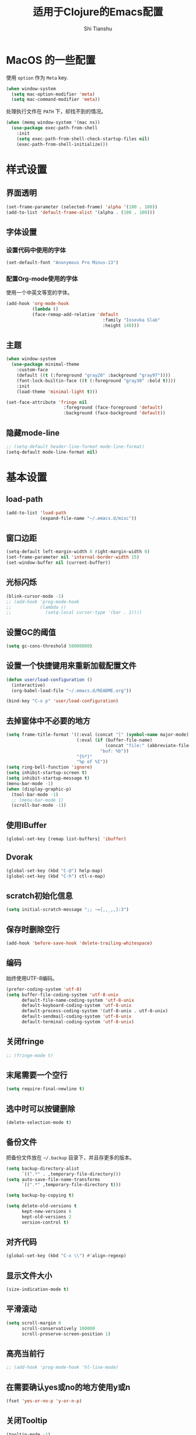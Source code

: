 #+TITLE: 适用于Clojure的Emacs配置
#+AUTHOR: Shi Tianshu
* MacOS 的一些配置
使用 =option= 作为 =Meta= key.
#+BEGIN_SRC emacs-lisp
  (when window-system
    (setq mac-option-modifier 'meta)
    (setq mac-command-modifier 'meta))
#+END_SRC

处理执行文件在 =PATH= 下，却找不到的情况。
#+BEGIN_SRC emacs-lisp
  (when (memq window-system '(mac ns))
    (use-package exec-path-from-shell
      :init
      (setq exec-path-from-shell-check-startup-files nil)
      (exec-path-from-shell-initialize)))
#+END_SRC

* 样式设置
** 界面透明
#+BEGIN_SRC emacs-lisp
  (set-frame-parameter (selected-frame) 'alpha '(100 . 100))
  (add-to-list 'default-frame-alist '(alpha . (100 . 100)))
#+END_SRC
** 字体设置
*** 设置代码中使用的字体
#+BEGIN_SRC emacs-lisp
  (set-default-font "Anonymous Pro Minus-13")
#+END_SRC
*** 配置Org-mode使用的字体
使用一个中英文等宽的字体。
#+BEGIN_SRC emacs-lisp
  (add-hook 'org-mode-hook
            (lambda ()
            (face-remap-add-relative 'default
                                       :family "Iosevka Slab"
                                       :height 140)))
#+END_SRC
** 主题
#+BEGIN_SRC emacs-lisp
  (when window-system
    (use-package minimal-theme
      :custom-face
      (default ((t (:foreground "gray20" :background "gray97"))))
      (font-lock-builtin-face ((t (:foreground "gray30" :bold t))))
      :init
      (load-theme 'minimal-light t)))

  (set-face-attribute 'fringe nil
                        :foreground (face-foreground 'default)
                        :background (face-background 'default))
#+END_SRC
** 隐藏mode-line
#+BEGIN_SRC emacs-lisp
  ;; (setq-default header-line-format mode-line-format)
  (setq-default mode-line-format nil)
#+END_SRC
* 基本设置
#+END_SRC
** load-path
#+BEGIN_SRC emacs-lisp
  (add-to-list 'load-path
               (expand-file-name "~/.emacs.d/misc"))
#+END_SRC
** 窗口边距
#+BEGIN_SRC emacs-lisp
  (setq-default left-margin-width 0 right-margin-width 0)
  (set-frame-parameter nil 'internal-border-width 15)
  (set-window-buffer nil (current-buffer))
#+END_SRC
** 光标闪烁
#+BEGIN_SRC emacs-lisp
  (blink-cursor-mode -1)
  ;; (add-hook 'prog-mode-hook
  ;;           (lambda ()
  ;;             (setq-local cursor-type '(bar . 1))))
#+END_SRC
** 设置GC的阈值
#+BEGIN_SRC emacs-lisp
  (setq gc-cons-threshold 50000000)
#+END_SRC
** 设置一个快捷键用来重新加载配置文件
#+BEGIN_SRC emacs-lisp
  (defun user/load-configuration ()
    (interactive)
    (org-babel-load-file "~/.emacs.d/README.org"))

  (bind-key "C-x p" 'user/load-configuration)
#+END_SRC
** 去掉窗体中不必要的地方
#+BEGIN_SRC emacs-lisp
  (setq frame-title-format '((:eval (concat "[" (symbol-name major-mode) "]  "))
                             (:eval (if (buffer-file-name)
                                        (concat "file:" (abbreviate-file-name (buffer-file-name)))
                                      "buf: %b"))
                             "{%*}"
                             "%p of %I"))
  (setq ring-bell-function 'ignore)
  (setq inhibit-startup-screen t)
  (setq inhibit-startup-message t)
  (menu-bar-mode -1)
  (when (display-graphic-p)
    (tool-bar-mode -1)
    ;; (menu-bar-mode 1)
    (scroll-bar-mode -1))
#+END_SRC

** 使用IBuffer
#+BEGIN_SRC emacs-lisp
  (global-set-key [remap list-buffers] 'ibuffer)
#+END_SRC
** Dvorak
#+BEGIN_SRC emacs-lisp
  (global-set-key (kbd "C-@") help-map)
  (global-set-key (kbd "C-h") ctl-x-map)
#+END_SRC
** scratch初始化信息
#+BEGIN_SRC emacs-lisp
  (setq initial-scratch-message ";; ~=[,,_,,]:3")
#+END_SRC
** 保存时删除空行
#+BEGIN_SRC emacs-lisp
  (add-hook 'before-save-hook 'delete-trailing-whitespace)
#+END_SRC
** 编码
始终使用UTF-8编码。
#+BEGIN_SRC emacs-lisp
  (prefer-coding-system 'utf-8)
  (setq buffer-file-coding-system 'utf-8-unix
        default-file-name-coding-system 'utf-8-unix
        default-keyboard-coding-system 'utf-8-unix
        default-process-coding-system '(utf-8-unix . utf-8-unix)
        default-sendmail-coding-system 'utf-8-unix
        default-terminal-coding-system 'utf-8-unix)
#+END_SRC
** 关闭fringe
#+BEGIN_SRC emacs-lisp
  ;; (fringe-mode t)
#+END_SRC
** 末尾需要一个空行
#+BEGIN_SRC emacs-lisp
  (setq require-final-newline t)
#+END_SRC
** 选中时可以按键删除
#+BEGIN_SRC emacs-lisp
  (delete-selection-mode t)
#+END_SRC
** 备份文件
把备份文件放在 =~/.backup= 目录下，并且存更多的版本。
#+BEGIN_SRC emacs-lisp
  (setq backup-directory-alist
        `((".*" . ,temporary-file-directory)))
  (setq auto-save-file-name-transforms
        `((".*" ,temporary-file-directory t)))

  (setq backup-by-copying t)

  (setq delete-old-versions t
        kept-new-versions 6
        kept-old-versions 2
        version-control t)
#+END_SRC

** 对齐代码
#+BEGIN_SRC emacs-lisp
  (global-set-key (kbd "C-x \\") #'align-regexp)
#+END_SRC
** 显示文件大小
#+BEGIN_SRC emacs-lisp
  (size-indication-mode t)
#+END_SRC
** 平滑滚动
#+BEGIN_SRC emacs-lisp
  (setq scroll-margin 0
        scroll-conservatively 100000
        scroll-preserve-screen-position 1)
#+END_SRC
** 高亮当前行
#+BEGIN_SRC emacs-lisp
  ;; (add-hook 'prog-mode-hook 'hl-line-mode)
#+END_SRC
** 在需要确认yes或no的地方使用y或n
#+BEGIN_SRC emacs-lisp
  (fset 'yes-or-no-p 'y-or-n-p)
#+END_SRC
** 关闭Tooltip
#+BEGIN_SRC emacs-lisp
  (tooltip-mode -1)
#+END_SRC
** 始终开启列号
#+BEGIN_SRC emacs-lisp
  (setq column-number-mode t)
#+END_SRC
** 使用空格而不是TAB
#+BEGIN_SRC emacs-lisp
  (setq-default indent-tabs-mode nil)
#+END_SRC
** 高亮匹配的括号。
#+BEGIN_SRC emacs-lisp
  ;; (show-paren-mode t)
  (use-package highlight-parentheses
    :custom-face
    (hl-paren-face ((t ())))
    :init
    (setq hl-paren-delay 0)
    (setq hl-paren-colors '("black"))
    (setq hl-paren-background-colors '("gray90"))
    (add-hook 'clojure-mode-hook #'highlight-parentheses-mode)
    (add-hook 'emacs-lisp-mode-hook #'highlight-parentheses-mode))
#+END_SRC
** 行高
#+BEGIN_SRC emacs-lisp
  (setq-default line-spacing 5)
#+END_SRC
** 文件在Emacs之外发生修改时自动重新加载
#+BEGIN_SRC emacs-lisp
  (global-auto-revert-mode 1)
#+END_SRC
** 空行标志
#+BEGIN_SRC emacs-lisp
  (setq-default indicate-empty-lines nil)
#+END_SRC
** 使用ESC做退出按键
#+BEGIN_SRC emacs-lisp
  (bind-key "<escape>" 'keyboard-escape-quit global-map)
#+END_SRC
** Eshell
#+BEGIN_SRC emacs-lisp
  (setq tramp-default-method "ssh")
  (defun user/eshell-init-keys ()
    (bind-key "C-l" 'eshell/clear eshell-mode-map))
  (add-hook 'eshell-mode-hook #'user/eshell-init-keys)
#+END_SRC
** 鼠标处理
#+BEGIN_SRC emacs-lisp
  (bind-key "<mouse-3>" 'kill-ring-save)
  (bind-key "<mouse-4>" 'yank)
#+END_SRC
** HideShow
#+BEGIN_SRC emacs-lisp
  (use-package hideshowvis)
  (defun user/init-hs-mode ()
    (hs-minor-mode t))
  (add-hook 'prog-mode-hook #'user/init-hs-mode)
  (bind-key "C-<return>" 'hs-toggle-hiding prog-mode-map)
#+END_SRC
** 行号
#+BEGIN_SRC emacs-lisp
  (use-package nlinum
    :bind
    (("C-h |" . nlinum-mode)))
#+END_SRC
* 基础插件
** Undo&Redo
#+BEGIN_SRC emacs-lisp
  (use-package undo-tree
    :init
    (global-undo-tree-mode))
#+END_SRC
** Whitespace
#+BEGIN_SRC emacs-lisp
  (use-package whitespace
    :init
    (dolist (hook '(prog-mode-hook text-mode-hook))
      (add-hook hook #'whitespace-mode))
    (add-hook 'before-save-hook #'whitespace-cleanup)
    :custom-face
    (whitespace-line ((t (:background nil :foreground "purple"))))
    :config
    (setq whitespace-line-column 80)
    (setq whitespace-style '(face tabs empty trailing lines-tail)))
#+END_SRC
** 优化复制功能
| 按键  | 功能           |
|-------+----------------|
| M-w d | 复制顶级表达式 |
| M-w l | 复制当前表达式 |
| M-w w | 复制当前词     |
| M-w s | 复制当前符号   |
#+BEGIN_SRC emacs-lisp
  (use-package easy-kill
    :init
    (global-set-key [remap kill-ring-save] 'easy-kill))
#+END_SRC
** 查找替换
#+BEGIN_SRC emacs-lisp
  (use-package anzu
    :init
    (global-anzu-mode 1)
    (bind-key "M-#" 'anzu-query-replace-at-cursor)
    (global-set-key [remap query-replace] 'anzu-query-replace)
    (global-set-key [remap query-replace-regexp] 'anzu-query-replace-regexp))
#+END_SRC
** 窗口管理
#+BEGIN_SRC emacs-lisp
  (use-package ace-window
    :ensure t
    :custom-face
    (aw-leading-char-face ((t (:height 400 :foreground "blue"))))
    :bind
    (("C-h C-h" . ace-window))
    :init
    (setq aw-keys '(?a ?o ?e ?u ?i ?d ?h ?t ?n)))
#+END_SRC
** 目录树
#+BEGIN_SRC emacs-lisp
  (use-package neotree
    :ensure t
    :init
    (setq neo-theme
          (if (display-graphic-p)
              'ascii
            'arrow))
    (setq neo-window-fixed-size nil)
    (setq neo-window-width 30)
    :bind
    (("C-h t" . neotree-projectile-action)))
#+END_SRC
** Expand Region: 快速选择
使用[[https://github.com/magnars/expand-region.el][expand-region]] 插件。
| 按键 | 功能         |
|------+--------------|
| C-=  | 扩展选择范围 |

#+BEGIN_SRC emacs-lisp
  (use-package expand-region
    :bind
    (("C-=" . er/expand-region)))
#+END_SRC

** Multiple Cursors: 多光标编辑
使用[[https://github.com/magnars/multiple-cursors.el][multiple-cursors]] 插件。
| 按键 | 功能                                 |
|------+--------------------------------------|
| C->  | 将光标放置在下一个出现当前内容的位置 |
| C-<  | 将光标放置在上一个出现当前内容的位置 |
| C-\  | 跳过这个位置                         |

#+BEGIN_SRC emacs-lisp
  (use-package multiple-cursors
    :bind
    (("C->" . mc/mark-next-like-this)
     ("C-\\" . mc/skip-to-next-like-this)
     ("C-<" . mc/mark-previous-like-this)
     ("C-S-r" . mc/mark-all-in-region-regexp)
     ("<escape>" . mc/keyboard-quit))
    :init
    (setq mc/always-run-for-all t))
#+END_SRC

** Company: 代码补全前端
使用[[https://github.com/company-mode/company-mode][company]] 插件。
| 按键             | 功能   |
|------------------+--------|
| C-n (补全菜单中) | 下一项 |
| C-p (补全菜单中) | 上一项 |

#+BEGIN_SRC emacs-lisp
  (use-package company
    :custom-face
    (company-scrollbar-fg ((t (:background "gray20"))))
    (company-scrollbar-bg ((t (:background "gray60"))))
    (company-tooltip-selection ((t (:foreground "gray20" :background "gray90"))))
    (company-tooltip ((t (:foreground "gray20" :background "gray95"))))
    (company-tooltip-common-selection ((t (:foreground "gray10" :bold t))))
    (company-tooltip-common ((t (:foreground "gray10" :bold t))))
    :bind
    (:map company-active-map
          ("<escape>" . company-abort)
          ("C-n" . company-select-next)
          ("C-p" . company-select-previous))
    :init
    (add-hook 'cider-repl-mode-hook #'cider-company-enable-fuzzy-completion)
    (add-hook 'cider-mode-hook #'cider-company-enable-fuzzy-completion)
    (setq company-idle-delay t)
    (global-company-mode))
#+END_SRC
*** 使用child-frame
#+BEGIN_SRC emacs-lisp
  ;; (use-package company-childframe
  ;;   :ensure t
  ;;   :init
  ;;   (require 'company-childframe)
  ;;   (company-childframe-mode 1))
#+END_SRC

** Projectile: 项目文件导航
使用[[https://github.com/bbatsov/projectile][projectile]] 插件。
| 按键      | 功能             |
|-----------+------------------|
| C-c p f   | 切换项目中的文件 |
| C-c p p   | 切换项目         |
| C-c p s s | 项目中AG搜索     |

#+BEGIN_SRC emacs-lisp
  (use-package projectile
    :defer nil
    :init
    (setq projectile-keymap-prefix (kbd "C-z"))
    (projectile-global-mode 1))
#+END_SRC

** Highlight Symbol: 高亮文档中光标处的符号
使用[[https://github.com/nschum/highlight-symbol.el][highlight-symbol]] 插件。
| 按键 | 功能             |
|------+------------------|
| M-p  | 上一次出现的位置 |
| M-n  | 下一次出现的位置 |

#+BEGIN_SRC emacs-lisp
  (use-package highlight-symbol
    :bind
    (("M-p" . highlight-symbol-prev)
     ("M-n" . highlight-symbol-next))
    :custom-face
    (highlight-symbol-face ((t (:underline t))))
    :init
    (add-hook 'prog-mode-hook #'highlight-symbol-mode))
#+END_SRC
** IVY 补全
相比 =ido= 和 =helm=, [[https://github.com/abo-abo/swiper][ivy]] 更简单和快速。
| 按键              | 功能                             |
|-------------------+----------------------------------|
| C-c g             | GIT项目中的文件搜索              |
| C-c G             | GIT项目中的文件内容搜索          |
| C-c m             | IMENU                            |
| C-c a             | AG搜索                           |
| C-M-j(查找文件中) | 提交当前内容，而不从候选项中选择 |

#+BEGIN_SRC emacs-lisp
  (use-package ag
    :ensure t)

  (use-package counsel
    :ensure t)

  (use-package counsel-projectile
    :bind
    (:map projectile-mode-map
          ("C-z a" . counsel-projectile-ag))
    :init
    (setq projectile-completion-system 'ivy))

  (use-package ivy
    :bind
    (("C-c g" . counsel-git)
     ("C-c G" . counsel-git-grep)
     ("C-s" . swiper)
     ("C-c m" . counsel-imenu)
     ("C-c A" . counsel-ag)
     :map ivy-minibuffer-map
     ("<tab>" . ivy-alt-done)
     ("<S-return>" . ivy-immediate-done)
     ("<escape>" . minibuffer-keyboard-quit)
     ("C-r" . counsel-expression-history))
    :init
    (setq ivy-use-virtual-buffers t)
    (setq ivy-use-selectable-prompt t)
    (ivy-mode 1)
    :bind
    (("<C-escape>" . ivy-resume)))



#+END_SRC
* RESTCLIENT
#+BEGIN_SRC emacs-lisp
  (use-package restclient)
#+END_SRC
* GIT
[[https://magit.vc/][Magit]] 提供了通过Emacs执行 =Git= 命令的接口。使用快捷键 =C-x M-g= 打开菜单。
#+BEGIN_SRC emacs-lisp
  (unbind-key "C-z" global-map)
  (use-package magit
    :bind
    (("C-;" . magit-dispatch-popup))
    :init
    (setq magit-completing-read-function 'ivy-completing-read)
    (global-magit-file-mode t))
#+END_SRC

#+BEGIN_SRC emacs-lisp
  (use-package diff-hl
    :ensure t
    :init
    (global-diff-hl-mode t)
    (diff-hl-dired-mode t))
#+END_SRC

* Java
#+BEGIN_SRC emacs-lisp
  (use-package autodisass-java-bytecode
    :ensure t
    :defer t)

  (use-package google-c-style
    :defer t
    :ensure t
    :commands
    (google-set-c-style))

  (use-package smartparens)

  (use-package meghanada
    :defer t
    :init
    (add-hook 'java-mode-hook
              (lambda ()
                (google-set-c-style)
                (google-make-newline-indent)
                (flycheck-mode t)
                (meghanada-mode t)
                (smartparens-mode t)
                (sp-local-pair 'java-mode "<" ">")
                (setq-local whitespace-line-column 100)
                (setq c-basic-offset 2)
                (setq tab-width 2)
                (add-hook 'before-save-hook 'meghanada-code-beautify-before-save)))
    :config
    (use-package realgud
      :ensure t)
    (setq meghanada-server-remote-debug t)
    (setq meghanada-javac-xlint "-Xlint:all,-processing")
    :bind
    (:map meghanada-mode-map
          ("C-S-t" . meghanada-switch-testcase)
          ("M-RET" . meghanada-local-variable)
          ("M-r" . meghanada-reference)
          ("M-t" . meghanada-typeinfo))
    :commands
    (meghanada-mode))
#+END_SRC
* JavaScript
#+BEGIN_SRC emacs-lisp
  (use-package rjsx-mode
    :init
    (add-to-list 'auto-mode-alist '("\\.js\\'" . rjsx-mode)))

  (use-package tide
    :init
    (add-hook 'rjsx-mode-hook #'setup-tide-mode))

  (defun setup-tide-mode ()
    (interactive)
    (tide-setup)
    (flycheck-mode +1)
    (setq-local flycheck-check-syntax-automatically '(save mode-enabled))
    (setq-local js2-basic-offset 2)
    (eldoc-mode +1)
    (tide-hl-identifier-mode +1)
    (company-mode +1))

  ;; aligns annotation to the right hand side
  (setq company-tooltip-align-annotations t)

  ;; formats the buffer before saving
  (add-hook 'before-save-hook 'tide-format-before-save)
  (add-hook 'typescript-mode-hook #'setup-tide-mode)
#+END_SRC
* Clojure 开发
** Clojure相关
| 按键    | 功能                      |
|---------+---------------------------|
| C-c SPC | 格式化当前TOP-LEVEL表达式 |
*** Clojure-mode
#+BEGIN_SRC emacs-lisp
  (use-package clojure-mode
    :config
    (define-clojure-indent
      (defui  '(1 :form :defn))
      (assoc  '(1))
      (match  '(1)))
    :custom-face
    (cider-result-overlay-face ((t (:background "gray80" :foreground "white"))))
    (cider-fringe-good-face ((t (:foreground "#33511c"))))
    :init
    (remove-hook 'post-self-insert-hook 'blink-paren-post-self-insert-function)
    (setq cider-overlays-use-font-lock nil)
    (setq cider-repl-display-help-banner nil)
    (add-hook 'clojure-mode-hook #'eldoc-mode)
    (add-hook 'clojure-mode-hook #'subword-mode))
#+END_SRC
*** 处理括号和逗号的颜色
#+BEGIN_SRC emacs-lisp
  ;; (defface dim-face
  ;;    '((((class color) (background dark))
  ;;       (:foreground "grey40"))
  ;;      (((class color) (background light))
  ;;       (:foreground "grey70")))
  ;;    "dim face for paren and comma")

  ;; (defun user/dim-face-fontify-search (limit)
  ;;   (let ((result nil)
  ;;         (finish nil)
  ;;         (bound (+ (point) limit)))
  ;;     (while (not finish)
  ;;       (if (re-search-forward "\\(\\s(\\|\\s)\\|,\\)" bound t)
  ;;           (setq result (match-data)
  ;;                 finish t)
  ;;         (setq finish t)))
  ;;     result))

  ;; (defun user/hook-dim ()
  ;;   (font-lock-add-keywords
  ;;    nil '((user/dim-face-fontify-search . 'dim-face))))

  ;; (add-hook 'clojure-mode-hook #'user/hook-dim)
#+END_SRC
*** Cider: Clojure交互式开发环境
[[https://cider.readthedocs.io/en/latest/][Cider的使用文档]]
#+BEGIN_SRC emacs-lisp
  (use-package cider
    :ensure t
    :pin melpa-stable-cn
    :bind
    (:map cider-mode-map
          ("C-c <tab>" . cider-inspect-last-result))
    :init
    (setq cider-prompt-for-symbol nil)
    (setq cider-lein-command "/usr/local/bin/lein")
    (setq cider-boot-command "/usr/local/bin/boot")
    (setq cider-cljs-lein-repl
          "(do (require 'shadow.cljs.devtools.api) (require 'shadow.cljs.devtools.server) (shadow.cljs.devtools.server/start!) (shadow.cljs.devtools.api/watch :app) (shadow.cljs.devtools.api/nrepl-select :app))")
    ;; (setq cider-cljs-lein-repl "(do (use 'figwheel-sidecar.repl-api) (start-figwheel!) (cljs-repl))")
    (setq nrepl-use-ssh-fallback-for-remote-hosts nil)
    (setq cider-use-overlays 'both))
#+END_SRC

*** clj-refactor: 重构工具
[[https://github.com/clojure-emacs/clj-refactor.el/wiki][clj-refactor的功能见这里]]
#+BEGIN_SRC emacs-lisp
  (use-package yasnippet
    :init
    (setq yas-snippet-dirs '("~/.emacs.d/snippets"))
    :bind
    (("C-*" . yas-expand))
    :config
    (unbind-key "<tab>" yas-minor-mode-map)
    (unbind-key "TAB" yas-minor-mode-map))

  (use-package clj-refactor
    :pin melpa-stable-cn
    :init
    (cljr-add-keybindings-with-prefix "C-,")
    (add-hook 'clojure-mode-hook #'clj-refactor-mode)
    (add-hook 'clojure-mode-hook #'yas-minor-mode))
#+END_SRC

** Lisp 基础
*** 彩虹括号
#+BEGIN_SRC emacs-lisp
  ;; (use-package rainbow-delimiters
  ;;   :ensure t
  ;;   :init
  ;;   (add-hook 'clojure-mode-hook 'rainbow-delimiters-mode))
#+END_SRC

*** Paredit: S表达式操作
#+BEGIN_SRC emacs-lisp
  (defun user/paredit-delete ()
    (interactive)
    (if (region-active-p)
        (call-interactively 'delete-region)
      (call-interactively 'paredit-backward-delete)))

  (use-package paredit
    :ensure t
    :bind
    (:map paredit-mode-map
          ("M-s" . paredit-slice-sexp)
          ("C-)" . paredit-forward-slurp-sexp)
          ("C-}" . paredit-forward-barf-sexp)
          ("M-r" . paredit-raise-sexp)
          ("<backspace>" . user/paredit-delete))
    :init
    (add-hook 'emacs-lisp-mode-hook #'paredit-mode)
    (add-hook 'cider-repl-mode-hook #'paredit-mode)
    ;; (add-hook 'clojure-mode-hook #'paredit-mode)
    )

  (require 'parinfer)
  (bind-key "C-)" 'paredit-forward-slurp-sexp parinfer-mode-map)
  (bind-key "C-}" 'paredit-forward-barf-sexp parinfer-mode-map)
  (bind-key "M-r" 'paredit-raise-sexp parinfer-mode-map)
  (add-hook 'clojure-mode-hook #'parinfer-mode)
#+END_SRC

* Org相关
** 执行脚本
#+BEGIN_SRC emacs-lisp
  (require 'ob-emacs-lisp)
  (require 'ob-python)
  (org-babel-do-load-languages
   'org-babel-load-languages
   '((ditaa . t)
     (clojure . t)
     (plantuml . t)
     (emacs-lisp . t)
     (python . t)))
#+END_SRC
** 美化符号
#+BEGIN_SRC emacs-lisp
  (setq org-ellipsis "⤵")
  (use-package org-bullets
    :custom-face
    (org-ellipsis ((t (:foreground "gray40"))))
    :init
    (add-hook 'org-mode-hook 'org-bullets-mode))
#+END_SRC
** 导出markdown
#+BEGIN_SRC emacs-lisp
  (eval-after-load "org"
    '(require 'ox-md nil t))
#+END_SRC
** org-mode
#+BEGIN_SRC emacs-lisp
  (use-package org
    :init
    (setq org-src-fontify-natively t)
    (setq org-hide-leading-stars t)
    (setq org-log-into-drawer t)
    (setq org-todo-keywords '((sequence "TODO(t)" "WAIT(w@/!)" "|" "DONE(d!)" "CANCELED(c@)")))
    (add-hook 'org-mode-hook
        (lambda ()
          (setq org-src-ask-before-returning-to-edit-buffer nil)
          (org-indent-mode 1))))
  (use-package org-plus-contrib)
#+END_SRC
** Plantuml
#+BEGIN_SRC emacs-lisp
  (setq org-plantuml-jar-path
        (expand-file-name "~/.emacs.d/plantuml/plantuml.jar"))
#+END_SRC

* 隐藏多余的Lighter
#+BEGIN_SRC emacs-lisp
    (use-package diminish
      :init
      (diminish 'highlight-parentheses-mode)
      (diminish 'highlight-symbol-mode)
      (diminish 'paredit-mode)
      (diminish 'ivy-mode)
      (diminish 'company-mode)
      (diminish 'yas-minor-mode)
      (diminish 'git-gutter-mode)
      (diminish 'eldoc-mode)
      (diminish 'auto-revert-mode)
      (diminish 'subword-mode)
      (diminish 'hs-minor-mode)
      (diminish 'hideshowvis-minor-mode)
      (diminish 'clj-refactor-mode)
      (diminish 'anzu-mode)
      (diminish 'undo-tree-mode))
#+END_SRC
* 窗口边框
#+BEGIN_SRC emacs-lisp
  (defun user/update-divider-color ()
    (if (= 1 (length (window-list)))
        (set-face-attribute 'window-divider nil :foreground "gray97")
      (set-face-attribute 'window-divider nil :foreground "gray70")))

  (use-package window-divider-mode
    :no-require t
    :ensure nil
    :custom-face
    (window-divider ((t (:foreground "gray97"))))
    :init
    (setq window-divider-default-bottom-width 1)
    (setq window-divider-default-right-width 1)
    (setq window-divider-default-places (quote bottom-only))
    (window-divider-mode 1)
    (add-hook 'window-configuration-change-hook
              #'user/update-divider-color))
#+END_SRC
* 服务
#+BEGIN_SRC emacs-lisp
  (server-start)
#+END_SRC
